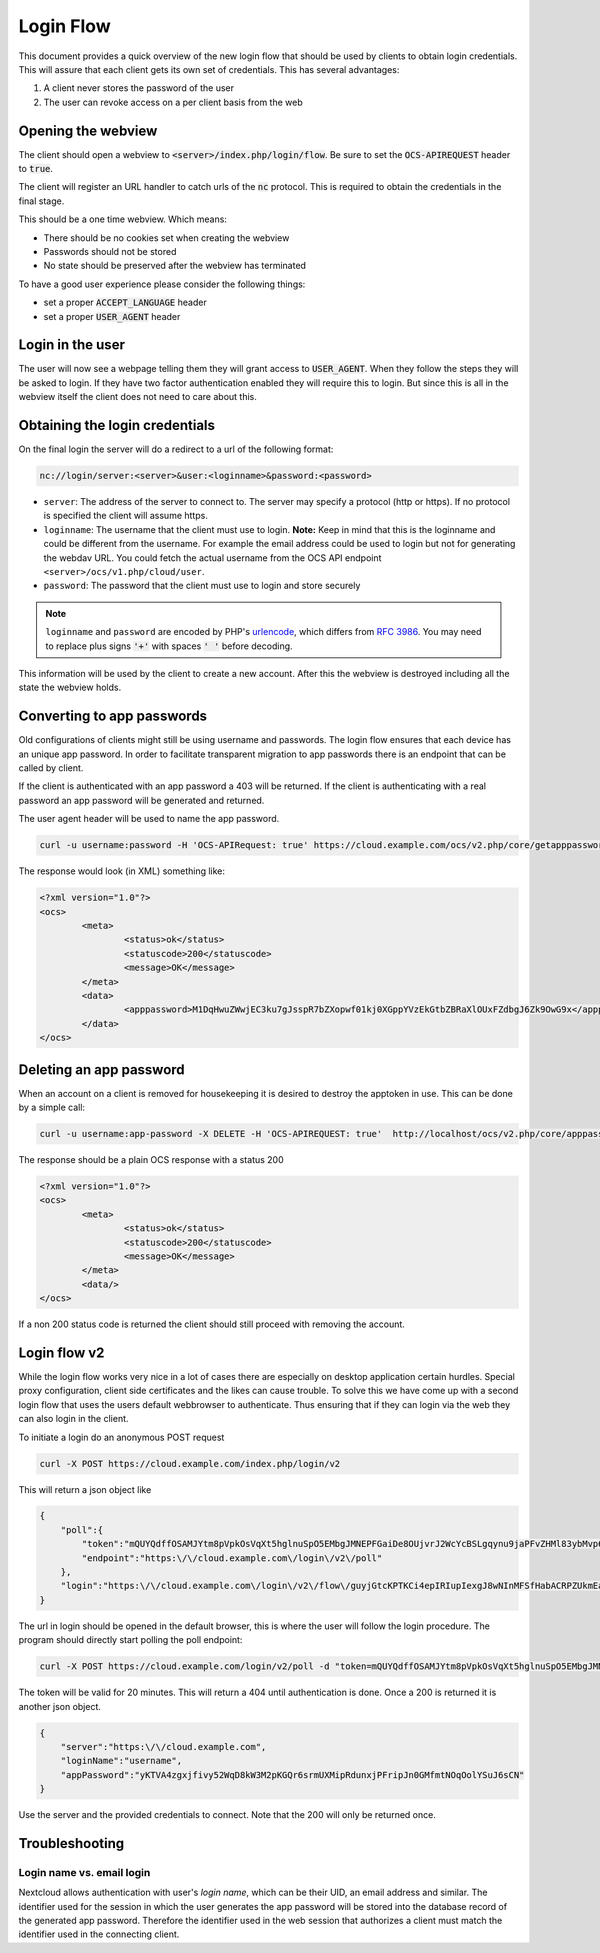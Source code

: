 .. _loginflowindex:

==========
Login Flow
==========

This document provides a quick overview of the new login flow that should be used by clients to obtain
login credentials. This will assure that each client gets its own set of credentials. This has several advantages:

1. A client never stores the password of the user
2. The user can revoke access on a per client basis from the web

Opening the webview
-------------------

The client should open a webview to :code:`<server>/index.php/login/flow`. Be sure to set the :code:`OCS-APIREQUEST`
header to :code:`true`.

The client will register an URL handler to catch urls of the :code:`nc` protocol. This is required to obtain the
credentials in the final stage.

This should be a one time webview. Which means:

* There should be no cookies set when creating the webview
* Passwords should not be stored
* No state should be preserved after the webview has terminated

To have a good user experience please consider the following things:

* set a proper :code:`ACCEPT_LANGUAGE` header
* set a proper :code:`USER_AGENT` header


Login in the user
-----------------

The user will now see a webpage telling them they will grant access to :code:`USER_AGENT`. When they follow the steps
they will be asked to login. If they have two factor authentication enabled they will require this to login. But since
this is all in the webview itself the client does not need to care about this.


Obtaining the login credentials
-------------------------------

On the final login the server will do a redirect to a url of the following format:

.. code::

	nc://login/server:<server>&user:<loginname>&password:<password>

* ``server``: The address of the server to connect to. The server may specify a protocol (http or https). If no protocol is specified the client will assume https.
* ``loginname``: The username that the client must use to login. **Note:** Keep in mind that this is the loginname and could be different from the username. For example the email address could be used to login but not for generating the webdav URL. You could fetch the actual username from the OCS API endpoint ``<server>/ocs/v1.php/cloud/user``.
* ``password``: The password that the client must use to login and store securely

.. note::

	``loginname`` and ``password`` are encoded by PHP's `urlencode <https://www.php.net/manual/en/function.urlencode.php>`_, which differs from `RFC 3986 <http://www.faqs.org/rfcs/rfc3986.html>`_. You may need to replace plus signs :code:`'+'` with spaces :code:`' '` before decoding.

This information will be used by the client to create a new account.
After this the webview is destroyed including all the state the webview holds.


Converting to app passwords
---------------------------

Old configurations of clients might still be using username and passwords. The login flow ensures that each device has an unique app password. In order to facilitate transparent migration to app passwords there is an endpoint that can be called by client.

If the client is authenticated with an app password a 403 will be returned. If the client is authenticating with a real password an app password will be generated and returned.

The user agent header will be used to name the app password.

.. code-block:: bash

     curl -u username:password -H 'OCS-APIRequest: true' https://cloud.example.com/ocs/v2.php/core/getapppassword

The response would look (in XML) something like:

.. code-block:: xml

        <?xml version="1.0"?>
        <ocs>
                <meta>
                        <status>ok</status>
                        <statuscode>200</statuscode>
                        <message>OK</message>
                </meta>
                <data>
                        <apppassword>M1DqHwuZWwjEC3ku7gJsspR7bZXopwf01kj0XGppYVzEkGtbZBRaXlOUxFZdbgJ6Zk9OwG9x</apppassword>
                </data>
        </ocs>


Deleting an app password
------------------------

When an account on a client is removed for housekeeping it is desired to destroy the apptoken in use.
This can be done by a simple call:

.. code-block:: bash

        curl -u username:app-password -X DELETE -H 'OCS-APIREQUEST: true'  http://localhost/ocs/v2.php/core/apppassword

The response should be a plain OCS response with a status 200

.. code-block:: xml

        <?xml version="1.0"?>
        <ocs>
                <meta>
                        <status>ok</status>
                        <statuscode>200</statuscode>
                        <message>OK</message>
                </meta>
                <data/>
        </ocs>

If a non 200 status code is returned the client should still proceed with removing the account.

Login flow v2
-------------

While the login flow works very nice in a lot of cases there are especially on desktop application certain hurdles. Special proxy configuration, client side certificates and the likes can cause trouble. To solve this we have come up with a second login flow that uses the users default webbrowser to authenticate. Thus ensuring that if they can login via the web they can also login in the client.

To initiate a login do an anonymous POST request


.. code-block:: bash

        curl -X POST https://cloud.example.com/index.php/login/v2

This will return a json object like

.. code-block:: json

        {
            "poll":{
                "token":"mQUYQdffOSAMJYtm8pVpkOsVqXt5hglnuSpO5EMbgJMNEPFGaiDe8OUjvrJ2WcYcBSLgqynu9jaPFvZHMl83ybMvp6aDIDARjTFIBpRWod6p32fL9LIpIStvc6k8Wrs1",
                "endpoint":"https:\/\/cloud.example.com\/login\/v2\/poll"
            },
            "login":"https:\/\/cloud.example.com\/login\/v2\/flow\/guyjGtcKPTKCi4epIRIupIexgJ8wNInMFSfHabACRPZUkmEaWZSM54bFkFuzWksbps7jmTFQjeskLpyJXyhpHlgK8sZBn9HXLXjohIx5iXgJKdOkkZTYCzUWHlsg3YFg"
        }

The url in login should be opened in the default browser, this is where the user will follow the login procedure.
The program should directly start polling the poll endpoint:

.. code-block:: bash

        curl -X POST https://cloud.example.com/login/v2/poll -d "token=mQUYQdffOSAMJYtm8pVpkOsVqXt5hglnuSpO5EMbgJMNEPFGaiDe8OUjvrJ2WcYcBSLgqynu9jaPFvZHMl83ybMvp6aDIDARjTFIBpRWod6p32fL9LIpIStvc6k8Wrs1"

The token will be valid for 20 minutes.
This will return a 404 until authentication is done. Once a 200 is returned it is another json object.

.. code-block:: json

        {
            "server":"https:\/\/cloud.example.com",
            "loginName":"username",
            "appPassword":"yKTVA4zgxjfivy52WqD8kW3M2pKGQr6srmUXMipRdunxjPFripJn0GMfmtNOqOolYSuJ6sCN"
        }

Use the server and the provided credentials to connect.
Note that the 200 will only be returned once.


Troubleshooting
---------------

Login name vs. email login
^^^^^^^^^^^^^^^^^^^^^^^^^^

Nextcloud allows authentication with user's *login name*, which can be their UID, an email address and similar. The identifier used for the session in which the user generates the app password will be stored into the database record of the generated app password. Therefore the identifier used in the web session that authorizes a client must match the identifier used in the connecting client.
